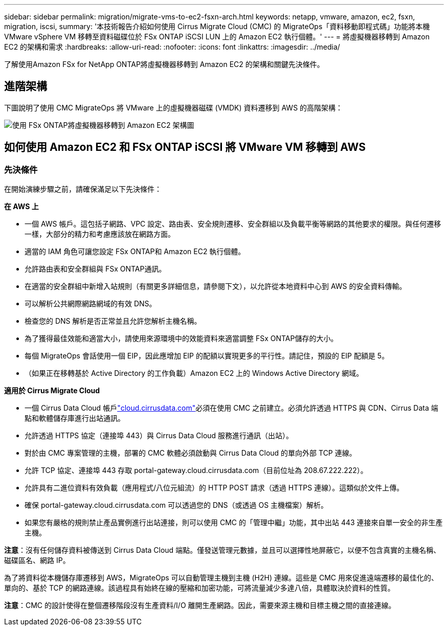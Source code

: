 ---
sidebar: sidebar 
permalink: migration/migrate-vms-to-ec2-fsxn-arch.html 
keywords: netapp, vmware, amazon, ec2, fsxn, migration, iscsi, 
summary: '本技術報告介紹如何使用 Cirrus Migrate Cloud (CMC) 的 MigrateOps「資料移動即程式碼」功能將本機 VMware vSphere VM 移轉至資料磁碟位於 FSx ONTAP iSCSI LUN 上的 Amazon EC2 執行個體。' 
---
= 將虛擬機器移轉到 Amazon EC2 的架構和需求
:hardbreaks:
:allow-uri-read: 
:nofooter: 
:icons: font
:linkattrs: 
:imagesdir: ../media/


[role="lead"]
了解使用Amazon FSx for NetApp ONTAP將虛擬機器移轉到 Amazon EC2 的架構和關鍵先決條件。



== 進階架構

下圖說明了使用 CMC MigrateOps 將 VMware 上的虛擬機器磁碟 (VMDK) 資料遷移到 AWS 的高階架構：

image:migrate-ec2-fsxn-001.png["使用 FSx ONTAP將虛擬機器移轉到 Amazon EC2 架構圖"]



== 如何使用 Amazon EC2 和 FSx ONTAP iSCSI 將 VMware VM 移轉到 AWS



=== 先決條件

在開始演練步驟之前，請確保滿足以下先決條件：

*在 AWS 上*

* 一個 AWS 帳戶。這包括子網路、VPC 設定、路由表、安全規則遷移、安全群組以及負載平衡等網路的其他要求的權限。與任何遷移一樣，大部分的精力和考慮應該放在網路方面。
* 適當的 IAM 角色可讓您設定 FSx ONTAP和 Amazon EC2 執行個體。
* 允許路由表和安全群組與 FSx ONTAP通訊。
* 在適當的安全群組中新增入站規則（有關更多詳細信息，請參閱下文），以允許從本地資料中心到 AWS 的安全資料傳輸。
* 可以解析公共網際網路網域的有效 DNS。
* 檢查您的 DNS 解析是否正常並且允許您解析主機名稱。
* 為了獲得最佳效能和適當大小，請使用來源環境中的效能資料來適當調整 FSx ONTAP儲存的大小。
* 每個 MigrateOps 會話使用一個 EIP，因此應增加 EIP 的配額以實現更多的平行性。請記住，預設的 EIP 配額是 5。
* （如果正在移轉基於 Active Directory 的工作負載）Amazon EC2 上的 Windows Active Directory 網域。


*適用於 Cirrus Migrate Cloud*

* 一個 Cirrus Data Cloud 帳戶link:http://cloud.cirrusdata.com/["cloud.cirrusdata.com"]必須在使用 CMC 之前建立。必須允許透過 HTTPS 與 CDN、Cirrus Data 端點和軟體儲存庫進行出站通訊。
* 允許透過 HTTPS 協定（連接埠 443）與 Cirrus Data Cloud 服務進行通訊（出站）。
* 對於由 CMC 專案管理的主機，部署的 CMC 軟體必須啟動與 Cirrus Data Cloud 的單向外部 TCP 連線。
* 允許 TCP 協定、連接埠 443 存取 portal-gateway.cloud.cirrusdata.com（目前位址為 208.67.222.222）。
* 允許具有二進位資料有效負載（應用程式/八位元組流）的 HTTP POST 請求（透過 HTTPS 連線）。這類似於文件上傳。
* 確保 portal-gateway.cloud.cirrusdata.com 可以透過您的 DNS（或透過 OS 主機檔案）解析。
* 如果您有嚴格的規則禁止產品實例進行出站連接，則可以使用 CMC 的「管理中繼」功能，其中出站 443 連接來自單一安全的非生產主機。


*注意*：沒有任何儲存資料被傳送到 Cirrus Data Cloud 端點。僅發送管理元數據，並且可以選擇性地屏蔽它，以便不包含真實的主機名稱、磁碟區名、網路 IP。

為了將資料從本機儲存庫遷移到 AWS，MigrateOps 可以自動管理主機到主機 (H2H) 連線。這些是 CMC 用來促進遠端遷移的最佳化的、單向的、基於 TCP 的網路連線。該過程具有始終在線的壓縮和加密功能，可將流量減少多達八倍，具體取決於資料的性質。

*注意*：CMC 的設計使得在整個遷移階段沒有生產資料/I/O 離開生產網路。因此，需要來源主機和目標主機之間的直接連線。
